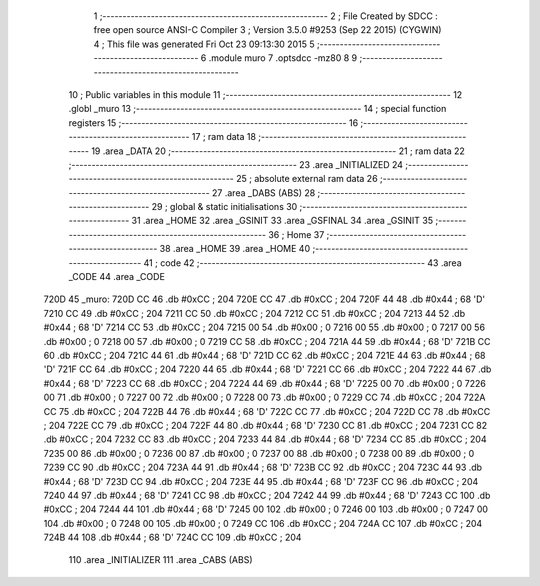                               1 ;--------------------------------------------------------
                              2 ; File Created by SDCC : free open source ANSI-C Compiler
                              3 ; Version 3.5.0 #9253 (Sep 22 2015) (CYGWIN)
                              4 ; This file was generated Fri Oct 23 09:13:30 2015
                              5 ;--------------------------------------------------------
                              6 	.module muro
                              7 	.optsdcc -mz80
                              8 	
                              9 ;--------------------------------------------------------
                             10 ; Public variables in this module
                             11 ;--------------------------------------------------------
                             12 	.globl _muro
                             13 ;--------------------------------------------------------
                             14 ; special function registers
                             15 ;--------------------------------------------------------
                             16 ;--------------------------------------------------------
                             17 ; ram data
                             18 ;--------------------------------------------------------
                             19 	.area _DATA
                             20 ;--------------------------------------------------------
                             21 ; ram data
                             22 ;--------------------------------------------------------
                             23 	.area _INITIALIZED
                             24 ;--------------------------------------------------------
                             25 ; absolute external ram data
                             26 ;--------------------------------------------------------
                             27 	.area _DABS (ABS)
                             28 ;--------------------------------------------------------
                             29 ; global & static initialisations
                             30 ;--------------------------------------------------------
                             31 	.area _HOME
                             32 	.area _GSINIT
                             33 	.area _GSFINAL
                             34 	.area _GSINIT
                             35 ;--------------------------------------------------------
                             36 ; Home
                             37 ;--------------------------------------------------------
                             38 	.area _HOME
                             39 	.area _HOME
                             40 ;--------------------------------------------------------
                             41 ; code
                             42 ;--------------------------------------------------------
                             43 	.area _CODE
                             44 	.area _CODE
   720D                      45 _muro:
   720D CC                   46 	.db #0xCC	; 204
   720E CC                   47 	.db #0xCC	; 204
   720F 44                   48 	.db #0x44	; 68	'D'
   7210 CC                   49 	.db #0xCC	; 204
   7211 CC                   50 	.db #0xCC	; 204
   7212 CC                   51 	.db #0xCC	; 204
   7213 44                   52 	.db #0x44	; 68	'D'
   7214 CC                   53 	.db #0xCC	; 204
   7215 00                   54 	.db #0x00	; 0
   7216 00                   55 	.db #0x00	; 0
   7217 00                   56 	.db #0x00	; 0
   7218 00                   57 	.db #0x00	; 0
   7219 CC                   58 	.db #0xCC	; 204
   721A 44                   59 	.db #0x44	; 68	'D'
   721B CC                   60 	.db #0xCC	; 204
   721C 44                   61 	.db #0x44	; 68	'D'
   721D CC                   62 	.db #0xCC	; 204
   721E 44                   63 	.db #0x44	; 68	'D'
   721F CC                   64 	.db #0xCC	; 204
   7220 44                   65 	.db #0x44	; 68	'D'
   7221 CC                   66 	.db #0xCC	; 204
   7222 44                   67 	.db #0x44	; 68	'D'
   7223 CC                   68 	.db #0xCC	; 204
   7224 44                   69 	.db #0x44	; 68	'D'
   7225 00                   70 	.db #0x00	; 0
   7226 00                   71 	.db #0x00	; 0
   7227 00                   72 	.db #0x00	; 0
   7228 00                   73 	.db #0x00	; 0
   7229 CC                   74 	.db #0xCC	; 204
   722A CC                   75 	.db #0xCC	; 204
   722B 44                   76 	.db #0x44	; 68	'D'
   722C CC                   77 	.db #0xCC	; 204
   722D CC                   78 	.db #0xCC	; 204
   722E CC                   79 	.db #0xCC	; 204
   722F 44                   80 	.db #0x44	; 68	'D'
   7230 CC                   81 	.db #0xCC	; 204
   7231 CC                   82 	.db #0xCC	; 204
   7232 CC                   83 	.db #0xCC	; 204
   7233 44                   84 	.db #0x44	; 68	'D'
   7234 CC                   85 	.db #0xCC	; 204
   7235 00                   86 	.db #0x00	; 0
   7236 00                   87 	.db #0x00	; 0
   7237 00                   88 	.db #0x00	; 0
   7238 00                   89 	.db #0x00	; 0
   7239 CC                   90 	.db #0xCC	; 204
   723A 44                   91 	.db #0x44	; 68	'D'
   723B CC                   92 	.db #0xCC	; 204
   723C 44                   93 	.db #0x44	; 68	'D'
   723D CC                   94 	.db #0xCC	; 204
   723E 44                   95 	.db #0x44	; 68	'D'
   723F CC                   96 	.db #0xCC	; 204
   7240 44                   97 	.db #0x44	; 68	'D'
   7241 CC                   98 	.db #0xCC	; 204
   7242 44                   99 	.db #0x44	; 68	'D'
   7243 CC                  100 	.db #0xCC	; 204
   7244 44                  101 	.db #0x44	; 68	'D'
   7245 00                  102 	.db #0x00	; 0
   7246 00                  103 	.db #0x00	; 0
   7247 00                  104 	.db #0x00	; 0
   7248 00                  105 	.db #0x00	; 0
   7249 CC                  106 	.db #0xCC	; 204
   724A CC                  107 	.db #0xCC	; 204
   724B 44                  108 	.db #0x44	; 68	'D'
   724C CC                  109 	.db #0xCC	; 204
                            110 	.area _INITIALIZER
                            111 	.area _CABS (ABS)
